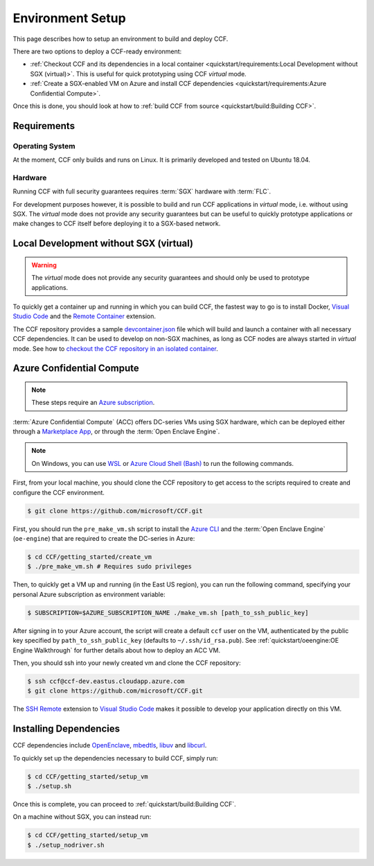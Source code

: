 Environment Setup
=================

This page describes how to setup an environment to build and deploy CCF.

There are two options to deploy a CCF-ready environment:

- :ref:`Checkout CCF and its dependencies in a local container <quickstart/requirements:Local Development without SGX (virtual)>`. This is useful for quick prototyping using CCF `virtual` mode.
- :ref:`Create a SGX-enabled VM on Azure and install CCF dependencies <quickstart/requirements:Azure Confidential Compute>`.

Once this is done, you should look at how to :ref:`build CCF from source <quickstart/build:Building CCF>`.

Requirements
------------

Operating System
~~~~~~~~~~~~~~~~

At the moment, CCF only builds and runs on Linux. It is primarily developed and tested on Ubuntu 18.04.

Hardware
~~~~~~~~

Running CCF with full security guarantees requires :term:`SGX` hardware with :term:`FLC`.

For development purposes however, it is possible to build and run CCF applications in `virtual` mode, i.e. without using SGX. The `virtual` mode does not provide any security guarantees but can be useful to quickly prototype applications or make changes to CCF itself before deploying it to a SGX-based network.


Local Development without SGX (virtual)
---------------------------------------

.. warning:: The `virtual` mode does not provide any security guarantees and should only be used to prototype applications.

To quickly get a container up and running in which you can build CCF, the fastest way to go is to install Docker, `Visual Studio Code`_ and the `Remote Container`_ extension.

The CCF repository provides a sample `devcontainer.json`_ file which will build and launch a container with all necessary CCF dependencies. It can be used to develop on non-SGX machines, as long as CCF nodes are always started in `virtual` mode. See how to `checkout the CCF repository in an isolated container <https://code.visualstudio.com/docs/remote/containers#_quick-start-open-a-public-git-repository-in-an-isolated-container-volume>`_.

.. _`Visual Studio Code`: https://code.visualstudio.com/
.. _`Remote Container`: https://code.visualstudio.com/docs/remote/containers
.. _`devcontainer.json`: https://github.com/microsoft/CCF/blob/master/.devcontainer/devcontainer.json


Azure Confidential Compute
--------------------------

.. note:: These steps require an `Azure subscription <https://docs.microsoft.com/en-us/azure/billing/billing-create-subscription#create-a-subscription-in-the-azure-portal>`_.

:term:`Azure Confidential Compute` (ACC) offers DC-series VMs using SGX hardware, which can be deployed either through a `Marketplace App`_, or through the :term:`Open Enclave Engine`.

.. note:: On Windows, you can use `WSL <https://docs.microsoft.com/en-us/windows/wsl/install-win10>`_ or `Azure Cloud Shell (Bash) <https://azure.microsoft.com/en-us/features/cloud-shell/>`_ to run the following commands.

First, from your local machine, you should clone the CCF repository to get access to the scripts required to create and configure the CCF environment.

.. code-block:: bash

    $ git clone https://github.com/microsoft/CCF.git

First, you should run the ``pre_make_vm.sh`` script to install the `Azure CLI`_ and the :term:`Open Enclave Engine` (``oe-engine``) that are required to create the DC-series in Azure:

.. code-block:: bash

    $ cd CCF/getting_started/create_vm
    $ ./pre_make_vm.sh # Requires sudo privileges

Then, to quickly get a VM up and running (in the East US region), you can run the following command, specifying your personal Azure subscription as environment variable:

.. code-block:: bash

    $ SUBSCRIPTION=$AZURE_SUBSCRIPTION_NAME ./make_vm.sh [path_to_ssh_public_key]

After signing in to your Azure account, the script will create a default ``ccf`` user on the VM, authenticated by the public key specified by ``path_to_ssh_public_key`` (defaults to ``~/.ssh/id_rsa.pub``). See :ref:`quickstart/oeengine:OE Engine Walkthrough` for further details about how to deploy an ACC VM.

Then, you should ssh into your newly created vm and clone the CCF repository:

.. code-block:: bash

    $ ssh ccf@ccf-dev.eastus.cloudapp.azure.com
    $ git clone https://github.com/microsoft/CCF.git

The `SSH Remote`_ extension to `Visual Studio Code`_ makes it possible to develop your application directly on this VM.

.. _`Marketplace App`: https://aka.ms/ccvm
.. _`Azure CLI`: https://docs.microsoft.com/en-us/cli/azure/install-azure-cli
.. _`SSH Remote`: https://code.visualstudio.com/docs/remote/ssh

Installing Dependencies
-----------------------

CCF dependencies include OpenEnclave_, mbedtls_, libuv_ and libcurl_.

To quickly set up the dependencies necessary to build CCF, simply run:

.. code-block:: bash

    $ cd CCF/getting_started/setup_vm
    $ ./setup.sh

Once this is complete, you can proceed to :ref:`quickstart/build:Building CCF`.

On a machine without SGX, you can instead run:

.. code-block:: bash

    $ cd CCF/getting_started/setup_vm
    $ ./setup_nodriver.sh

.. _OpenEnclave: https://github.com/openenclave/openenclave
.. _mbedtls: https://tls.mbed.org/
.. _libuv: https://github.com/libuv/libuv
.. _libcurl: https://curl.haxx.se/libcurl/